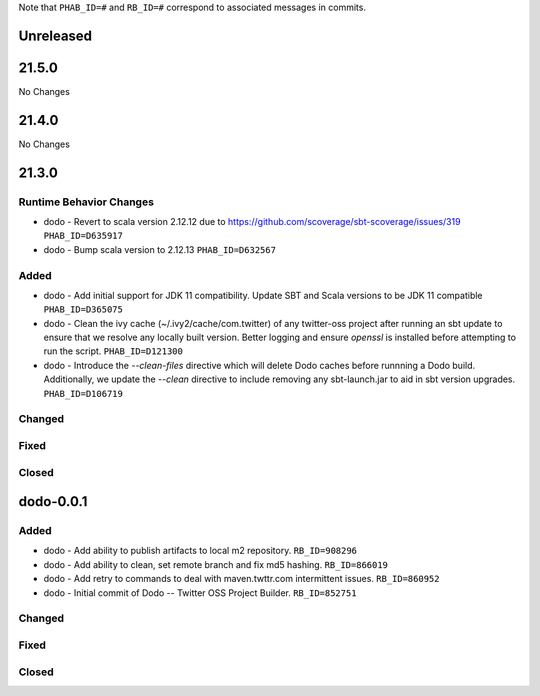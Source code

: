 .. Author notes: this file is formatted with restructured text
  (http://docutils.sourceforge.net/docs/user/rst/quickstart.html).

Note that ``PHAB_ID=#`` and ``RB_ID=#`` correspond to associated messages in commits.

Unreleased
----------

21.5.0
------

No Changes

21.4.0
------

No Changes

21.3.0
------

Runtime Behavior Changes
~~~~~~~~~~~~~~~~~~~~~~~~

* dodo - Revert to scala version 2.12.12 due to https://github.com/scoverage/sbt-scoverage/issues/319
  ``PHAB_ID=D635917``

* dodo - Bump scala version to 2.12.13 ``PHAB_ID=D632567``

Added
~~~~~

* dodo - Add initial support for JDK 11 compatibility. 
  Update SBT and Scala versions to be JDK 11 compatible
  ``PHAB_ID=D365075``

* dodo - Clean the ivy cache (~/.ivy2/cache/com.twitter) of any twitter-oss
  project after running an sbt update to ensure that we resolve any locally
  built version. Better logging and ensure `openssl` is installed before 
  attempting to run the script. ``PHAB_ID=D121300``

* dodo - Introduce the `--clean-files` directive which will delete Dodo caches before 
  runnning a Dodo build. Additionally, we update the `--clean` directive to include removing 
  any sbt-launch.jar to aid in sbt version upgrades. ``PHAB_ID=D106719``

Changed
~~~~~~~

Fixed
~~~~~

Closed
~~~~~~

dodo-0.0.1
----------

Added
~~~~~

* dodo - Add ability to publish artifacts to local m2 repository. ``RB_ID=908296``
* dodo - Add ability to clean, set remote branch and fix md5 hashing. ``RB_ID=866019``
* dodo - Add retry to commands to deal with maven.twttr.com intermittent issues. ``RB_ID=860952``
* dodo - Initial commit of Dodo -- Twitter OSS Project Builder. ``RB_ID=852751``

Changed
~~~~~~~

Fixed
~~~~~

Closed
~~~~~~
